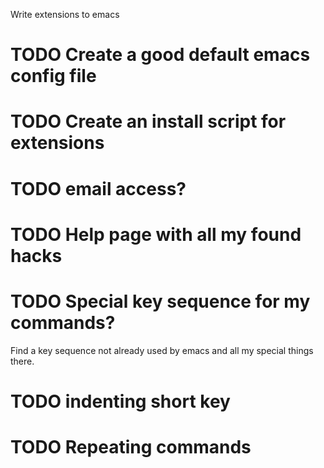Write extensions to emacs

* TODO Create a good default emacs config file
* TODO Create an install script for extensions
* TODO email access?
* TODO Help page with all my found hacks
* TODO Special key sequence for my commands?
  Find a key sequence not already used by emacs and
  all my special things there.
* TODO indenting short key
* TODO Repeating commands
